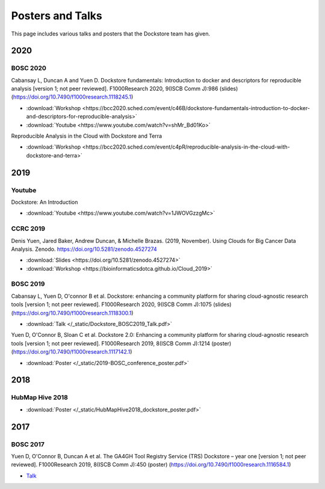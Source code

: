 Posters and Talks
=================

This page includes various talks and posters that the Dockstore team has given.

2020
----

BOSC 2020
^^^^^^^^^
Cabansay L, Duncan A and Yuen D. Dockstore fundamentals: Introduction to docker and descriptors for reproducible analysis [version 1; not peer reviewed]. F1000Research 2020, 9(ISCB Comm J):986 (slides) (https://doi.org/10.7490/f1000research.1118245.1)

- :download:`Workshop <https://bcc2020.sched.com/event/c46B/dockstore-fundamentals-introduction-to-docker-and-descriptors-for-reproducible-analysis>`
- :download:`Youtube <https://www.youtube.com/watch?v=shMr_Bd01Ko>`

Reproducible Analysis in the Cloud with Dockstore and Terra

- :download:`Workshop <https://bcc2020.sched.com/event/c4pR/reproducible-analysis-in-the-cloud-with-dockstore-and-terra>`


2019
----

Youtube
^^^^^^^

Dockstore: An Introduction

- :download:`Youtube <https://www.youtube.com/watch?v=1JWOVGzzgMc>`

CCRC 2019
^^^^^^^^^

Denis Yuen, Jared Baker, Andrew Duncan, & Michelle Brazas. (2019, November). Using Clouds for Big Cancer Data Analysis. Zenodo. https://doi.org/10.5281/zenodo.4527274

- :download:`Slides <https://doi.org/10.5281/zenodo.4527274>`
- :download:`Workshop <https://bioinformaticsdotca.github.io/Cloud_2019>`

BOSC 2019
^^^^^^^^^

Cabansay L, Yuen D, O'connor B et al. Dockstore: enhancing a community platform for sharing cloud-agnostic research tools [version 1; not peer reviewed]. F1000Research 2020, 9(ISCB Comm J):1075 (slides) (https://doi.org/10.7490/f1000research.1118300.1) 

- :download:`Talk </_static/Dockstore_BOSC2019_Talk.pdf>`

Yuen D, O'Connor B, Sloan C et al. Dockstore 2.0: Enhancing a community platform for sharing cloud-agnostic research tools [version 1; not peer reviewed]. F1000Research 2019, 8(ISCB Comm J):1214 (poster) (https://doi.org/10.7490/f1000research.1117142.1)

- :download:`Poster </_static/2019-BOSC_conference_poster.pdf>`

2018
----

HubMap Hive 2018
^^^^^^^^^^^^^^^^

- :download:`Poster </_static/HubMapHive2018_dockstore_poster.pdf>`

2017
----

BOSC 2017
^^^^^^^^^
Yuen D, O'Connor B, Duncan A et al. The GA4GH Tool Registry Service (TRS) Dockstore – year one [version 1; not peer reviewed]. F1000Research 2019, 8(ISCB Comm J):450 (poster) (https://doi.org/10.7490/f1000research.1116584.1)

- `Talk <https://www.youtube.com/watch?v=SuwONuO8LoA>`_

.. discourse::
    :topic_identifier: 1969
